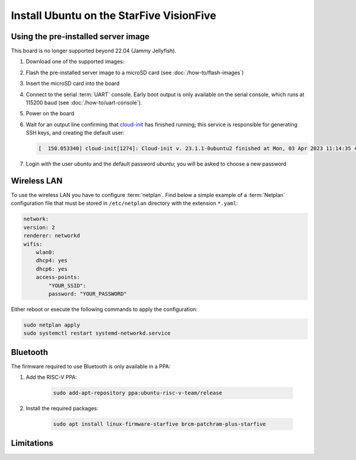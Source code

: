 =========================================
Install Ubuntu on the StarFive VisionFive
=========================================


Using the pre-installed server image
====================================

This board is no longer supported beyond 22.04 (Jammy Jellyfish).

#. Download one of the supported images:

   .. ubuntu-images::
       :releases: jammy
       :suffix: +visionfive

#. Flash the pre-installed server image to a microSD card (see
   :doc:`/how-to/flash-images`)

#. Insert the microSD card into the board

#. Connect to the serial :term:`UART` console. Early boot output is only available on the serial console, which runs at 115200 baud (see :doc:`/how-to/uart-console`).

#. Power on the board

#. Wait for an output line confirming that `cloud-init`_ has finished running;
   this service is responsible for generating SSH keys, and creating the
   default user:

   .. code-block:: text

       [  150.053340] cloud-init[1274]: Cloud-init v. 23.1.1-0ubuntu2 finished at Mon, 03 Apr 2023 11:14:35 +0000. Datasource DataSourceNoCloud [seed=/var/lib/cloud/seed/nocloud-net][dsmode=net].  Up 150.00 seconds

#. Login with the user *ubuntu* and the default password *ubuntu*; you will be
   asked to choose a new password

Wireless LAN
============

To use the wireless LAN you have to configure :term:`netplan`. Find below a simple example of a :term:`Netplan` configuration file that must be stored in ``/etc/netplan`` directory with the extension ``*.yaml``:

.. code-block:: text

    network:
    version: 2
    renderer: networkd
    wifis:
        wlan0:
        dhcp4: yes
        dhcp6: yes
        access-points:
            "YOUR_SSID":
            password: "YOUR_PASSWORD"

Either reboot or execute the following commands to apply the configuration:


.. code-block:: text

    sudo netplan apply
    sudo systemctl restart systemd-networkd.service


Bluetooth
=========

The firmware required to use Bluetooth is only available in a PPA:

#. Add the RISC-V PPA:

    .. code-block:: text

        sudo add-apt-repository ppa:ubuntu-risc-v-team/release

#. Install the required packages:

    .. code-block:: text

        sudo apt install linux-firmware-starfive brcm-patchram-plus-starfive


Limitations
===========

.. _cloud-init: https://cloudinit.readthedocs.io/
